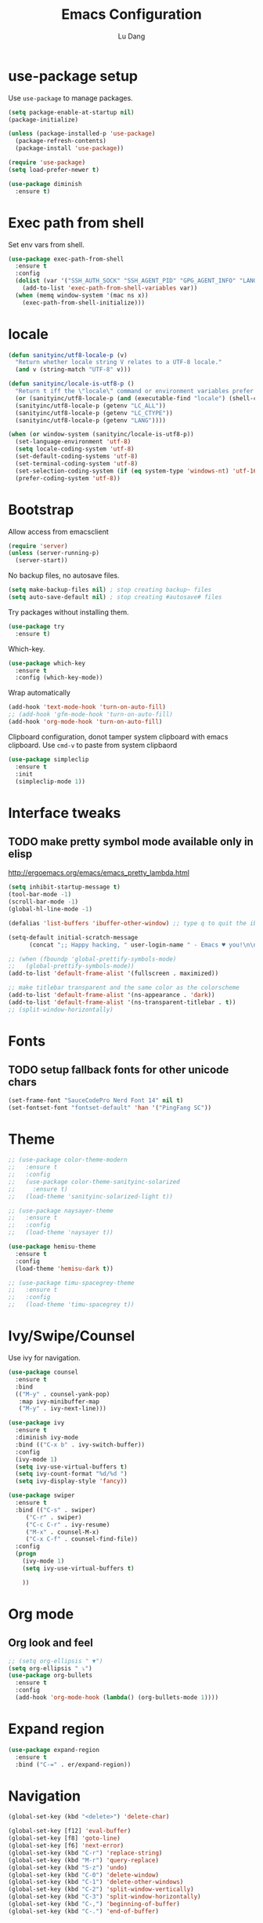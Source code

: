 #+TITLE: Emacs Configuration
#+AUTHOR: Lu Dang
#+EMAIL: eclipselu@gmail.com
#+OPTIONS: toc:nil num:nil

* use-package setup
Use =use-package= to manage packages.

#+BEGIN_SRC emacs-lisp
  (setq package-enable-at-startup nil)
  (package-initialize)

  (unless (package-installed-p 'use-package)
    (package-refresh-contents)
    (package-install 'use-package))

  (require 'use-package)
  (setq load-prefer-newer t)

  (use-package diminish
    :ensure t)
#+END_SRC

* Exec path from shell
  Set env vars from shell.
#+BEGIN_SRC emacs-lisp
  (use-package exec-path-from-shell
    :ensure t
    :config
    (dolist (var '("SSH_AUTH_SOCK" "SSH_AGENT_PID" "GPG_AGENT_INFO" "LANG" "LC_CTYPE"))
      (add-to-list 'exec-path-from-shell-variables var))
    (when (memq window-system '(mac ns x))
      (exec-path-from-shell-initialize)))
#+END_SRC

* locale
#+BEGIN_SRC emacs-lisp
  (defun sanityinc/utf8-locale-p (v)
    "Return whether locale string V relates to a UTF-8 locale."
    (and v (string-match "UTF-8" v)))

  (defun sanityinc/locale-is-utf8-p ()
    "Return t iff the \"locale\" command or environment variables prefer UTF-8."
    (or (sanityinc/utf8-locale-p (and (executable-find "locale") (shell-command-to-string "locale")))
	(sanityinc/utf8-locale-p (getenv "LC_ALL"))
	(sanityinc/utf8-locale-p (getenv "LC_CTYPE"))
	(sanityinc/utf8-locale-p (getenv "LANG"))))

  (when (or window-system (sanityinc/locale-is-utf8-p))
    (set-language-environment 'utf-8)
    (setq locale-coding-system 'utf-8)
    (set-default-coding-systems 'utf-8)
    (set-terminal-coding-system 'utf-8)
    (set-selection-coding-system (if (eq system-type 'windows-nt) 'utf-16-le 'utf-8))
    (prefer-coding-system 'utf-8))
#+END_SRC
* Bootstrap
Allow access from emacsclient
#+BEGIN_SRC emacs-lisp
(require 'server)
(unless (server-running-p)
  (server-start))
#+END_SRC

No backup files, no autosave files.

#+BEGIN_SRC emacs-lisp
(setq make-backup-files nil) ; stop creating backup~ files
(setq auto-save-default nil) ; stop creating #autosave# files

#+END_SRC

Try packages without installing them.

#+BEGIN_SRC emacs-lisp
(use-package try
  :ensure t)
#+END_SRC

Which-key.

#+BEGIN_SRC emacs-lisp
(use-package which-key
  :ensure t
  :config (which-key-mode))
#+END_SRC

Wrap automatically
#+BEGIN_SRC emacs-lisp
(add-hook 'text-mode-hook 'turn-on-auto-fill)
;; (add-hook 'gfm-mode-hook 'turn-on-auto-fill)
(add-hook 'org-mode-hook 'turn-on-auto-fill)
#+END_SRC

Clipboard configuration, donot tamper system clipboard with emacs clipboard. Use =cmd-v= to paste from system clipbaord
#+BEGIN_SRC emacs-lisp
(use-package simpleclip
  :ensure t
  :init
  (simpleclip-mode 1))
#+END_SRC

* Interface tweaks
** TODO make pretty symbol mode available only in elisp
   http://ergoemacs.org/emacs/emacs_pretty_lambda.html

#+BEGIN_SRC emacs-lisp
  (setq inhibit-startup-message t)
  (tool-bar-mode -1)
  (scroll-bar-mode -1)
  (global-hl-line-mode -1)

  (defalias 'list-buffers 'ibuffer-other-window) ;; type q to quit the ibuffer

  (setq-default initial-scratch-message
		(concat ";; Happy hacking, " user-login-name " - Emacs ♥ you!\n\n"))

  ;; (when (fboundp 'global-prettify-symbols-mode)
  ;;   (global-prettify-symbols-mode))
  (add-to-list 'default-frame-alist '(fullscreen . maximized))

  ;; make titlebar transparent and the same color as the colorscheme
  (add-to-list 'default-frame-alist '(ns-appearance . 'dark))
  (add-to-list 'default-frame-alist '(ns-transparent-titlebar . t))
  ;; (split-window-horizontally)

#+END_SRC

* Fonts
** TODO setup fallback fonts for other unicode chars
#+BEGIN_SRC emacs-lisp
  (set-frame-font "SauceCodePro Nerd Font 14" nil t)
  (set-fontset-font "fontset-default" 'han '("PingFang SC"))
#+END_SRC

* Theme

#+BEGIN_SRC emacs-lisp
  ;; (use-package color-theme-modern
  ;;   :ensure t
  ;;   :config
  ;;   (use-package color-theme-sanityinc-solarized
  ;;     :ensure t)
  ;;   (load-theme 'sanityinc-solarized-light t))

  ;; (use-package naysayer-theme
  ;;   :ensure t
  ;;   :config
  ;;   (load-theme 'naysayer t))

  (use-package hemisu-theme
    :ensure t
    :config
    (load-theme 'hemisu-dark t))

  ;; (use-package timu-spacegrey-theme
  ;;   :ensure t
  ;;   :config
  ;;   (load-theme 'timu-spacegrey t))
#+END_SRC

* Ivy/Swipe/Counsel
Use ivy for navigation.

#+BEGIN_SRC emacs-lisp
(use-package counsel
  :ensure t
  :bind
  (("M-y" . counsel-yank-pop)
   :map ivy-minibuffer-map
   ("M-y" . ivy-next-line)))

(use-package ivy
  :ensure t
  :diminish ivy-mode
  :bind (("C-x b" . ivy-switch-buffer))
  :config
  (ivy-mode 1)
  (setq ivy-use-virtual-buffers t)
  (setq ivy-count-format "%d/%d ")
  (setq ivy-display-style 'fancy))

(use-package swiper
  :ensure t
  :bind (("C-s" . swiper)
	 ("C-r" . swiper)
	 ("C-c C-r" . ivy-resume)
	 ("M-x" . counsel-M-x)
	 ("C-x C-f" . counsel-find-file))
  :config
  (progn
    (ivy-mode 1)
    (setq ivy-use-virtual-buffers t)

    ))
#+END_SRC
* Org mode
** Org look and feel
  #+BEGIN_SRC emacs-lisp
    ;; (setq org-ellipsis " ▼")
    (setq org-ellipsis " ⤵")
    (use-package org-bullets
      :ensure t
      :config
      (add-hook 'org-mode-hook (lambda() (org-bullets-mode 1))))
  #+END_SRC

* Expand region
#+BEGIN_SRC emacs-lisp
  (use-package expand-region
    :ensure t
    :bind ("C-=" . er/expand-region))
#+END_SRC


* Navigation
#+BEGIN_SRC emacs-lisp
  (global-set-key (kbd "<delete>") 'delete-char)

  (global-set-key [f12] 'eval-buffer)
  (global-set-key [f8] 'goto-line)
  (global-set-key [f6] 'next-error)
  (global-set-key (kbd "C-r") 'replace-string)
  (global-set-key (kbd "M-r") 'query-replace)
  (global-set-key (kbd "S-z") 'undo)
  (global-set-key (kbd "C-0") 'delete-window)
  (global-set-key (kbd "C-1") 'delete-other-windows)
  (global-set-key (kbd "C-2") 'split-window-vertically)
  (global-set-key (kbd "C-3") 'split-window-horizontally)
  (global-set-key (kbd "C-,") 'beginning-of-buffer)
  (global-set-key (kbd "C-.") 'end-of-buffer)
#+END_SRC
